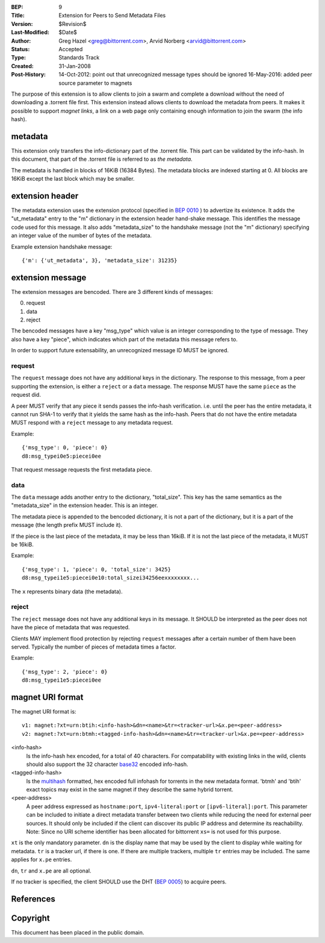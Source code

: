 :BEP: 9
:Title: Extension for Peers to Send Metadata Files
:Version: $Revision$
:Last-Modified: $Date$
:Author:  Greg Hazel <greg@bittorrent.com>, Arvid Norberg <arvid@bittorrent.com>
:Status:  Accepted
:Type:    Standards Track
:Created: 31-Jan-2008
:Post-History: 14-Oct-2012: point out that unrecognized message types should be ignored
	16-May-2016: added peer source parameter to magnets

The purpose of this extension is to allow clients to join a swarm and
complete a download without the need of downloading a .torrent file
first. This extension instead allows clients to download the metadata
from peers. It makes it possible to support *magnet links*, a link
on a web page only containing enough information to join the swarm
(the info hash).

metadata
========

This extension only transfers the info-dictionary part of the .torrent
file. This part can be validated by the info-hash. In this document, that
part of the .torrent file is referred to as *the metadata*.

The metadata is handled in blocks of 16KiB (16384 Bytes). The metadata blocks
are indexed starting at 0. All blocks are 16KiB except the last block which may
be smaller.

extension header
================

The metadata extension uses the extension protocol (specified in `BEP 0010`_
) to advertize its existence. It adds the "ut_metadata" entry to the "m"
dictionary in the extension header hand-shake message. This identifies the
message code used for this message. It also adds "metadata_size" to the
handshake message (not the "m" dictionary) specifying an integer value of the
number of bytes of the metadata.

Example extension handshake message::

{'m': {'ut_metadata', 3}, 'metadata_size': 31235}


extension message
=================

The extension messages are bencoded. There are 3 different kinds of messages:

0. request
1. data
2. reject

The bencoded messages have a key "msg_type" which value is an integer
corresponding to the type of message. They also have a key "piece", which
indicates which part of the metadata this message refers to.

In order to support future extensability, an unrecognized message ID MUST
be ignored.

request
-------

The ``request`` message does not have any additional keys in the dictionary.
The response to this message, from a peer supporting the extension, is either
a ``reject`` or a ``data`` message. The response MUST have the same ``piece``
as the request did.

A peer MUST verify that any piece it sends passes the info-hash verification.
i.e. until the peer has the entire metadata, it cannot run SHA-1 to verify that
it yields the same hash as the info-hash. Peers that do not have the entire
metadata MUST respond with a ``reject`` message to any metadata request.

Example::

	{'msg_type': 0, 'piece': 0}
	d8:msg_typei0e5:piecei0ee

That request message requests the first metadata piece.

data
----

The ``data`` message adds another entry to the dictionary, "total_size". This
key has the same semantics as the "metadata_size" in the extension header. This
is an integer.

The metadata piece is appended to the bencoded dictionary, it is not a part of
the dictionary, but it is a part of the message (the length prefix MUST include it).

If the piece is the last piece of the metadata, it may be less than 16kiB. If it
is not the last piece of the metadata, it MUST be 16kiB.

Example::

	{'msg_type': 1, 'piece': 0, 'total_size': 3425}
	d8:msg_typei1e5:piecei0e10:total_sizei34256eexxxxxxxx...

The ``x`` represents binary data (the metadata).

reject
------

The ``reject`` message does not have any additional keys in its message.
It SHOULD be interpreted as the peer does not have the piece of metadata
that was requested.

Clients MAY implement flood protection by rejecting ``request`` messages
after a certain number of them have been served. Typically the number of
pieces of metadata times a factor.

Example::

	{'msg_type': 2, 'piece': 0}
	d8:msg_typei1e5:piecei0ee


magnet URI format
=================

The magnet URI format is::

	v1: magnet:?xt=urn:btih:<info-hash>&dn=<name>&tr=<tracker-url>&x.pe=<peer-address>
	v2: magnet:?xt=urn:btmh:<tagged-info-hash>&dn=<name>&tr=<tracker-url>&x.pe=<peer-address>

<info-hash>
	Is the info-hash hex encoded, for a total of 40 characters. For
	compatability with existing links in the wild, clients should also
	support the 32 character `base32`_ encoded info-hash.

<tagged-info-hash>
	Is the `multihash`_ formatted, hex encoded full infohash
	for torrents in the new metadata format. 'btmh' and 'btih'
	exact topics may exist in the same magnet if they describe
	the same hybrid torrent.

<peer-address>
	A peer address expressed as ``hostname:port``, ``ipv4-literal:port`` or ``[ipv6-literal]:port``.
	This parameter can be included to initiate a direct metadata transfer between two clients while reducing the need for external peer sources.
	It should only be included if the client can discover its public IP address and determine its reachability.
	Note: Since no URI scheme identifier has been allocated for bittorrent ``xs=`` is not used for this purpose.
	

``xt`` is the only mandatory parameter. ``dn`` is the display name that may be
used by the client to display while waiting for metadata. ``tr`` is a tracker
url, if there is one. If there are multiple trackers, multiple ``tr`` entries
may be included. The same applies for ``x.pe`` entries.

``dn``, ``tr`` and ``x.pe`` are all optional.

If no tracker is specified, the client SHOULD use the DHT (`BEP 0005`_) to acquire peers.

References
==========

.. _`base32`: http://www.ietf.org/rfc/rfc3548.txt
.. _`BEP 0010`: http://www.bittorrent.org/beps/bep_0010.html
.. _`BEP 0005`: http://www.bittorrent.org/beps/bep_0005.html
.. _`multihash`: https://github.com/multiformats/multihash


Copyright
=========

This document has been placed in the public domain.


..
   Local Variables:
   mode: indented-text
   indent-tabs-mode: nil
   sentence-end-double-space: t
   fill-column: 70
   coding: utf-8
   End:

